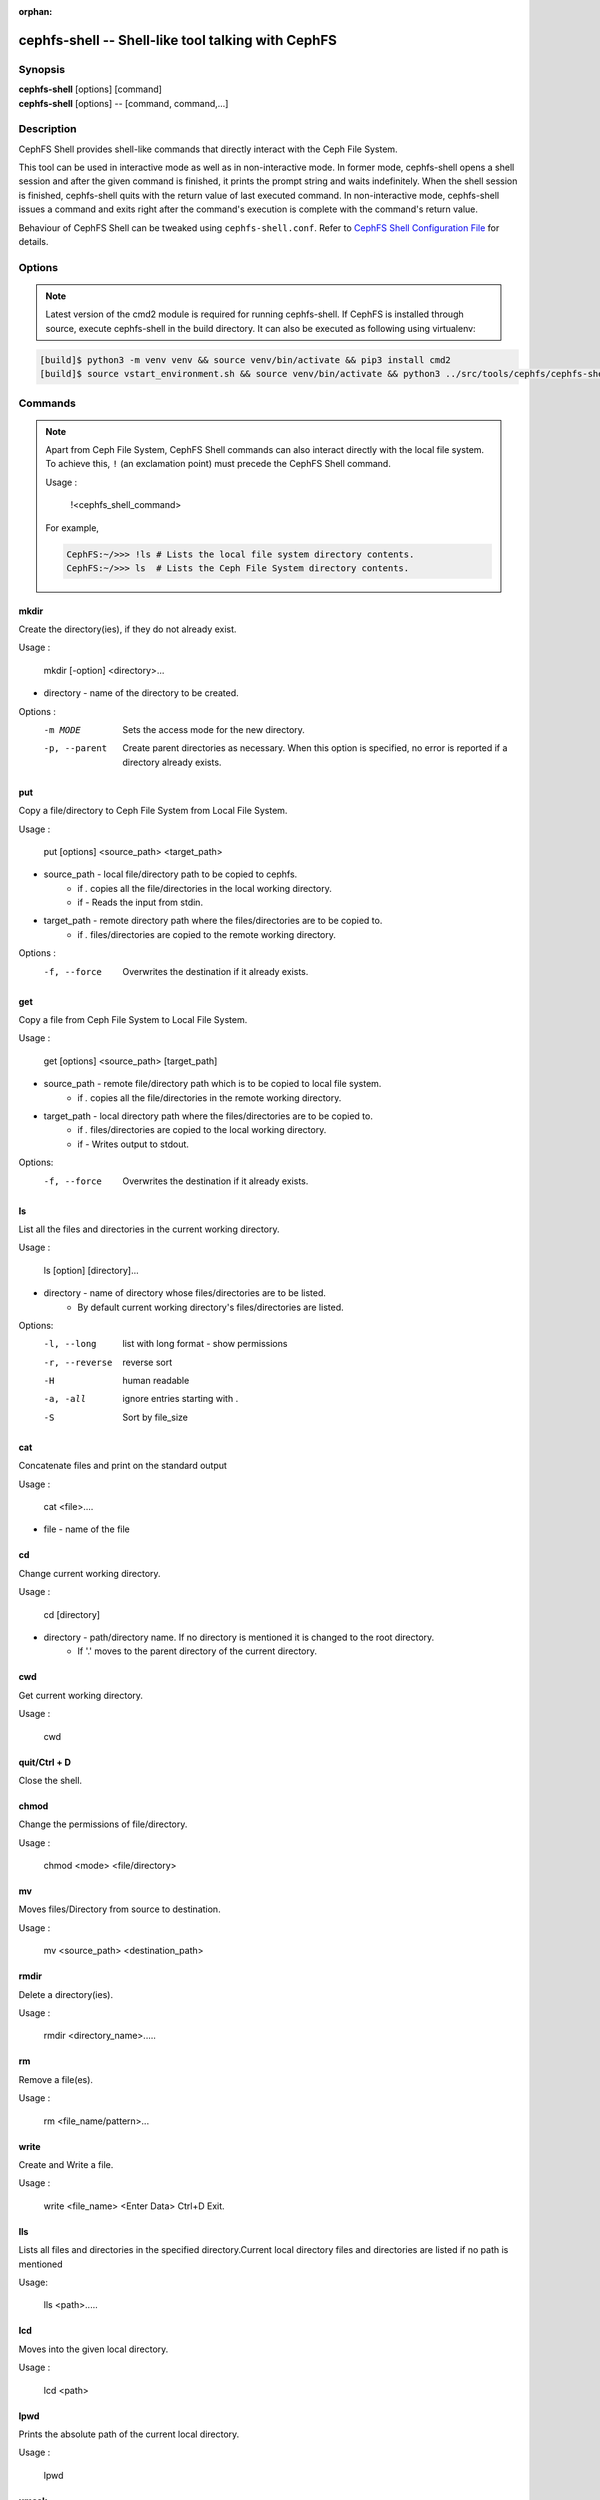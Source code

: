 :orphan:

===================================================
cephfs-shell -- Shell-like tool talking with CephFS
===================================================

.. program:: cephfs-shell

Synopsis
========

| **cephfs-shell** [options] [command]
| **cephfs-shell** [options] -- [command, command,...]

Description
===========

CephFS Shell provides shell-like commands that directly interact with the
Ceph File System.

This tool can be used in interactive mode as well as in non-interactive mode.
In former mode, cephfs-shell opens a shell session and after the given command
is finished, it prints the prompt string and waits indefinitely. When the
shell session is finished, cephfs-shell quits with the return value of last
executed command. In non-interactive mode, cephfs-shell issues a command and
exits right after the command's execution is complete with the command's
return value.

Behaviour of CephFS Shell can be tweaked using ``cephfs-shell.conf``. Refer to
`CephFS Shell Configuration File`_ for details.

Options
=======

.. option:: -b, --batch FILE

   Path to batch file.

.. option:: -c, --config FILE

   Path to cephfs-shell.conf

.. option:: -f, --fs FS

   Name of filesystem to mount.

.. option:: -t, --test FILE

   Path to transcript(s) in FILE for testing

.. note::

    Latest version of the cmd2 module is required for running cephfs-shell.
    If CephFS is installed through source, execute cephfs-shell in the build
    directory. It can also be executed as following using virtualenv:

.. code:: bash

    [build]$ python3 -m venv venv && source venv/bin/activate && pip3 install cmd2
    [build]$ source vstart_environment.sh && source venv/bin/activate && python3 ../src/tools/cephfs/cephfs-shell

Commands
========

.. note::

    Apart from Ceph File System, CephFS Shell commands can also interact
    directly with the local file system. To achieve this, ``!`` (an
    exclamation point) must precede the CephFS Shell command.

    Usage :

        !<cephfs_shell_command>

    For example,

    .. code:: bash

        CephFS:~/>>> !ls # Lists the local file system directory contents.
        CephFS:~/>>> ls  # Lists the Ceph File System directory contents.

mkdir
-----

Create the directory(ies), if they do not already exist.

Usage : 
        
    mkdir [-option] <directory>... 

* directory - name of the directory to be created.

Options :
  -m MODE    Sets the access mode for the new directory.
  -p, --parent         Create parent directories as necessary. When this option is specified, no error is reported if a directory already exists.
 
put
---

Copy a file/directory to Ceph File System from Local File System.

Usage : 
    
        put [options] <source_path> <target_path>

* source_path - local file/directory path to be copied to cephfs.
    * if `.` copies all the file/directories in the local working directory.
    * if `-`  Reads the input from stdin. 

* target_path - remote directory path where the files/directories are to be copied to.
    * if `.` files/directories are copied to the remote working directory.

Options :
   -f, --force        Overwrites the destination if it already exists.


get
---
 
Copy a file from Ceph File System to Local File System.

Usage : 

    get [options] <source_path> [target_path]

* source_path - remote file/directory path which is to be copied to local file system.
    * if `.` copies all the file/directories in the remote working directory.
                    
* target_path - local directory path where the files/directories are to be copied to.
    * if `.` files/directories are copied to the local working directory. 
    * if `-` Writes output to stdout.

Options:
  -f, --force        Overwrites the destination if it already exists.

ls
--

List all the files and directories in the current working directory.

Usage : 
    
    ls [option] [directory]...

* directory - name of directory whose files/directories are to be listed. 
    * By default current working directory's files/directories are listed.

Options:
  -l, --long	    list with long format - show permissions
  -r, --reverse     reverse sort     
  -H                human readable
  -a, -all          ignore entries starting with .
  -S                Sort by file_size


cat
---

Concatenate files and print on the standard output

Usage : 

    cat  <file>....

* file - name of the file

cd
--

Change current working directory.

Usage : 
    
    cd [directory]
        
* directory - path/directory name. If no directory is mentioned it is changed to the root directory.
    * If '.' moves to the parent directory of the current directory.

cwd
---

Get current working directory.
 
Usage : 
    
    cwd


quit/Ctrl + D
-------------

Close the shell.

chmod
-----

Change the permissions of file/directory.
 
Usage : 
    
    chmod <mode> <file/directory>

mv
--

Moves files/Directory from source to destination.

Usage : 
    
    mv <source_path> <destination_path>

rmdir
-----

Delete a directory(ies).

Usage : 
    
    rmdir <directory_name>.....

rm
--

Remove a file(es).

Usage : 
    
    rm <file_name/pattern>...


write
-----

Create and Write a file.

Usage : 
        
        write <file_name>
        <Enter Data>
        Ctrl+D Exit.

lls
---

Lists all files and directories in the specified directory.Current local directory files and directories are listed if no     path is mentioned

Usage: 
    
    lls <path>.....

lcd
---

Moves into the given local directory.

Usage : 
    
    lcd <path>

lpwd
----

Prints the absolute path of the current local directory.

Usage : 
    
    lpwd


umask
-----

Set and get the file mode creation mask 

Usage : 
    
    umask [mode]

alias
-----

Define or display aliases

Usage: 

    alias [name] | [<name> <value>]

* name - name of the alias being looked up, added, or replaced
* value - what the alias will be resolved to (if adding or replacing) this can contain spaces and does not need to be quoted

run_pyscript
------------

Runs a python script file inside the console

Usage: 
    
    run_pyscript <script_path> [script_arguments]

* Console commands can be executed inside this script with cmd ("your command")
  However, you cannot run nested "py" or "pyscript" commands from within this
  script. Paths or arguments that contain spaces must be enclosed in quotes

.. note:: This command is available as ``pyscript`` for cmd2 versions 0.9.13
   or less.

py
--

Invoke python command, shell, or script

Usage : 

        py <command>: Executes a Python command.
        py: Enters interactive Python mode.

shortcuts
---------

Lists shortcuts (aliases) available

Usage :

    shortcuts

history
-------

View, run, edit, and save previously entered commands.

Usage : 
    
    history [-h] [-r | -e | -s | -o FILE | -t TRANSCRIPT] [arg]

Options:
   -h             show this help message and exit
   -r             run selected history items
   -e             edit and then run selected history items
   -s             script format; no separation lines
   -o FILE        output commands to a script file
   -t TRANSCRIPT  output commands and results to a transcript file

unalias
-------

Unsets aliases
 
Usage : 
    
    unalias [-a] name [name ...]

* name - name of the alias being unset

Options:
   -a     remove all alias definitions

set
---

Sets a settable parameter or shows current settings of parameters.

Usage : 

    set [-h] [-a] [-l] [settable [settable ...]]

* Call without arguments for a list of settable parameters with their values.

Options :
  -h     show this help message and exit
  -a     display read-only settings as well
  -l     describe function of parameter

edit
----

Edit a file in a text editor.

Usage:  

    edit [file_path]

* file_path - path to a file to open in editor

run_script
----------

Runs commands in script file that is encoded as either ASCII or UTF-8 text.
Each command in the script should be separated by a newline.

Usage:  
    
    run_script <file_path>


* file_path - a file path pointing to a script

.. note:: This command is available as ``load`` for cmd2 versions 0.9.13
   or less.

shell
-----

Execute a command as if at the OS prompt.

Usage:  
    
    shell <command> [arguments]

locate
------

Find an item in File System

Usage:

     locate [options] <name>

Options :
  -c       Count number of items found
  -i       Ignore case 

stat
------

Display file status.

Usage :

     stat [-h] <file_name> [file_name ...]

Options :
  -h     Shows the help message

snap
----

Create or Delete Snapshot

Usage:

     snap {create|delete} <snap_name> <dir_name>

* snap_name - Snapshot name to be created or deleted

* dir_name - directory under which snapshot should be created or deleted

setxattr
--------

Set extended attribute for a file

Usage :

     setxattr [-h] <path> <name> <value>

*  path - Path to the file

*  name - Extended attribute name to get or set

*  value - Extended attribute value to be set

Options:
  -h, --help   Shows the help message

getxattr
--------

Get extended attribute value for the name associated with the path

Usage :

     getxattr [-h] <path> <name>

*  path - Path to the file

*  name - Extended attribute name to get or set

Options:
  -h, --help   Shows the help message

listxattr
---------

List extended attribute names associated with the path

Usage :

     listxattr [-h] <path>

*  path - Path to the file

Options:
  -h, --help   Shows the help message

df
--

Display amount of available disk space

Usage :

    df [-h] [file [file ...]]

* file - name of the file

Options:
  -h, --help   Shows the help message

du
--

Show disk usage of a directory

Usage :

    du [-h] [-r] [paths [paths ...]]

* paths - name of the directory

Options:
  -h, --help   Shows the help message

  -r     Recursive Disk usage of all directories


quota
-----

Quota management for a Directory

Usage :

    quota [-h] [--max_bytes [MAX_BYTES]] [--max_files [MAX_FILES]] {get,set} path

* {get,set} - quota operation type.

* path - name of the directory.

Options :
  -h, --help   Shows the help message

  --max_bytes MAX_BYTES    Set max cumulative size of the data under this directory

  --max_files MAX_FILES    Set total number of files under this directory tree

CephFS Shell Configuration File
===============================
By default, CephFS Shell looks for ``cephfs-shell.conf`` in the path provided
by the environment variable ``CEPHFS_SHELL_CONF`` and then in user's home
directory (``~/.cephfs-shell.conf``).

Right now, CephFS Shell inherits all its options from its dependency ``cmd2``.
Therefore, these options might vary with the version of ``cmd2`` installed on
your system. Refer to ``cmd2`` docs for a description of these options.

Following is a sample ``cephfs-shell.conf``

.. code-block:: ini

    [cephfs-shell]
    prompt = CephFS:~/>>>
    continuation_prompt = >

    quiet = False
    timing = False
    colors = True
    debug = False

    abbrev = False
    autorun_on_edit = False
    echo = False
    editor = vim
    feedback_to_output = False
    locals_in_py = True

Exit Code
=========

Following exit codes are returned by cephfs shell

+-----------------------------------------------+-----------+
| Error Type                                    | Exit Code |
+===============================================+===========+
| Miscellaneous                                 |     1     |
+-----------------------------------------------+-----------+
| Keyboard Interrupt                            |     2     |
+-----------------------------------------------+-----------+
| Operation not permitted                       |     3     |
+-----------------------------------------------+-----------+
| Permission denied                             |     4     |
+-----------------------------------------------+-----------+
| No such file or directory                     |     5     |
+-----------------------------------------------+-----------+
| I/O error                                     |     6     |
+-----------------------------------------------+-----------+
| No space left on device                       |     7     |
+-----------------------------------------------+-----------+
| File exists                                   |     8     |
+-----------------------------------------------+-----------+
| No data available                             |     9     |
+-----------------------------------------------+-----------+
| Invalid argument                              |     10    |
+-----------------------------------------------+-----------+
| Operation not supported on transport endpoint |     11    |
+-----------------------------------------------+-----------+
| Range error                                   |     12    |
+-----------------------------------------------+-----------+
| Operation would block                         |     13    |
+-----------------------------------------------+-----------+
| Directory not empty                           |     14    |
+-----------------------------------------------+-----------+
| Not a directory                               |     15    |
+-----------------------------------------------+-----------+
| Disk quota exceeded                           |     16    |
+-----------------------------------------------+-----------+
| Broken pipe                                   |     17    |
+-----------------------------------------------+-----------+
| Cannot send after transport endpoint shutdown |     18    |
+-----------------------------------------------+-----------+
| Connection aborted                            |     19    |
+-----------------------------------------------+-----------+
| Connection refused                            |     20    |
+-----------------------------------------------+-----------+
| Connection reset                              |     21    |
+-----------------------------------------------+-----------+
| Interrupted function call                     |     22    |
+-----------------------------------------------+-----------+

Files
=====

``~/.cephfs-shell.conf``
